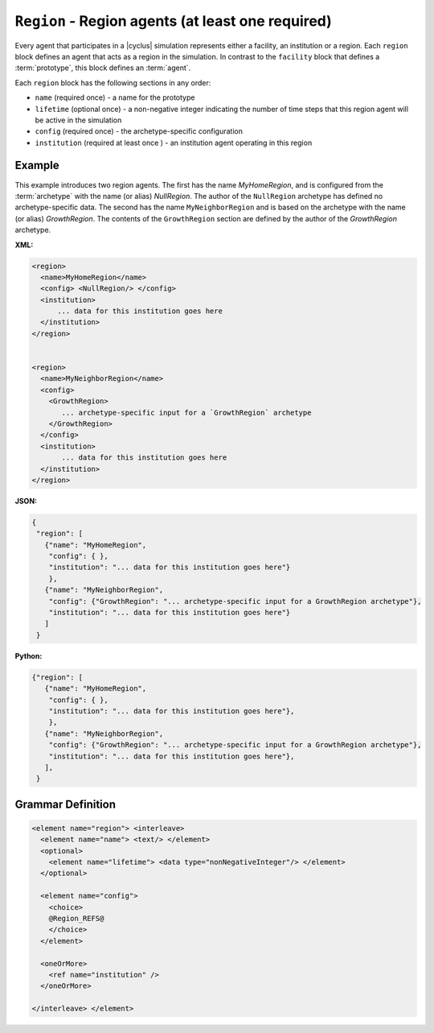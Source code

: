 ``Region`` - Region agents (at least one required)
============================================================

Every agent that participates in a |cyclus| simulation represents either a
facility, an institution or a region.  Each ``region`` block defines an agent
that acts as a region in the simulation.  In contrast to the ``facility``
block that defines a :term:`prototype`, this block defines an :term:`agent`.

Each ``region`` block has the following sections in any order:

* ``name`` (required once) - a name for the prototype
* ``lifetime`` (optional once) - a non-negative integer indicating the number
  of time steps that this region agent will be active in the simulation
* ``config`` (required once) - the archetype-specific configuration
* ``institution`` (required at least once ) - an institution agent operating in this region

Example
+++++++
This example introduces two region agents.  The first has the name
`MyHomeRegion`, and is configured from the :term:`archetype` with the name (or
alias) `NullRegion`.  The author of the ``NullRegion`` archetype has defined
no archetype-specific data.  The second has the name ``MyNeighborRegion`` and
is based on the archetype with the name (or alias) `GrowthRegion`.  The
contents of the ``GrowthRegion`` section are defined by the author of the
`GrowthRegion` archetype.

**XML:**

.. code-block:: xml

  <region>
    <name>MyHomeRegion</name>
    <config> <NullRegion/> </config>
    <institution>
        ... data for this institution goes here
    </institution>
  </region>


  <region>
    <name>MyNeighborRegion</name>
    <config>
      <GrowthRegion>
         ... archetype-specific input for a `GrowthRegion` archetype
      </GrowthRegion>
    </config>
    <institution>
         ... data for this institution goes here
    </institution>
  </region>


**JSON:**

.. code-block:: json

     {
      "region": [
        {"name": "MyHomeRegion",
         "config": { },
         "institution": "... data for this institution goes here"}
         },
        {"name": "MyNeighborRegion",
         "config": {"GrowthRegion": "... archetype-specific input for a GrowthRegion archetype"},
         "institution": "... data for this institution goes here"}
        ]
      }


**Python:**

.. code-block:: python

     {"region": [
        {"name": "MyHomeRegion",
         "config": { },
         "institution": "... data for this institution goes here"},
         },
        {"name": "MyNeighborRegion",
         "config": {"GrowthRegion": "... archetype-specific input for a GrowthRegion archetype"},
         "institution": "... data for this institution goes here"},
        ],
      }



.. rst-class:: html-toggle

Grammar Definition
++++++++++++++++++

.. code-block:: xml

    <element name="region"> <interleave>
      <element name="name"> <text/> </element>
      <optional>
        <element name="lifetime"> <data type="nonNegativeInteger"/> </element>
      </optional>

      <element name="config">
        <choice>
        @Region_REFS@
        </choice>
      </element>

      <oneOrMore>
        <ref name="institution" />
      </oneOrMore>

    </interleave> </element>

